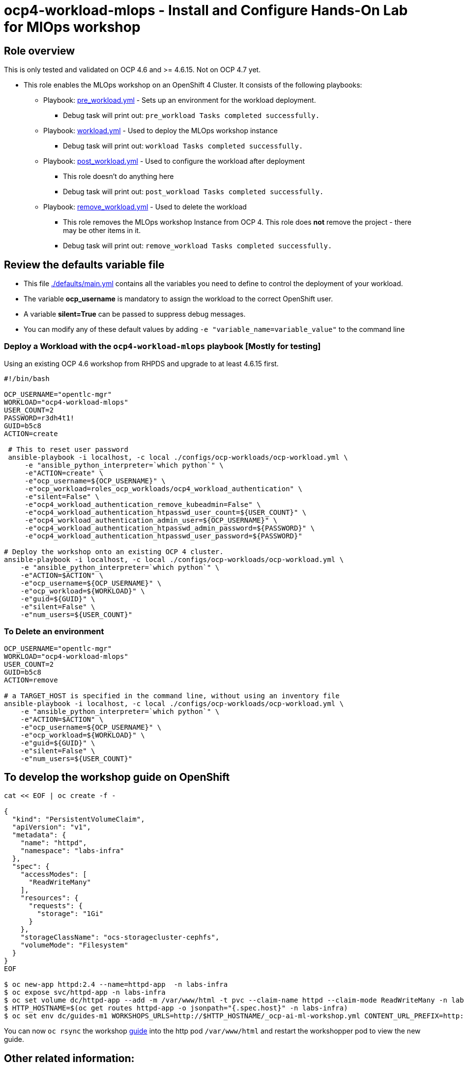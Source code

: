 = ocp4-workload-mlops - Install and Configure Hands-On Lab for MlOps workshop


== Role overview

This is only tested and validated on OCP 4.6 and >= 4.6.15. Not on OCP 4.7 yet.

* This role enables the MLOps workshop on an OpenShift 4 Cluster. It consists of the following playbooks:
** Playbook: link:./tasks/pre_workload.yml[pre_workload.yml] - Sets up an
 environment for the workload deployment.
*** Debug task will print out: `pre_workload Tasks completed successfully.`

** Playbook: link:./tasks/workload.yml[workload.yml] - Used to deploy the MLOps workshop instance
*** Debug task will print out: `workload Tasks completed successfully.`

** Playbook: link:./tasks/post_workload.yml[post_workload.yml] - Used to
 configure the workload after deployment
*** This role doesn't do anything here
*** Debug task will print out: `post_workload Tasks completed successfully.`

** Playbook: link:./tasks/remove_workload.yml[remove_workload.yml] - Used to
 delete the workload
*** This role removes the MLOps workshop Instance from OCP 4. This role does *not* remove the project - there may be other items in it.
*** Debug task will print out: `remove_workload Tasks completed successfully.`

== Review the defaults variable file

* This file link:./defaults/main.yml[./defaults/main.yml] contains all the variables you need to define to control the deployment of your workload.
* The variable *ocp_username* is mandatory to assign the workload to the correct OpenShift user.
* A variable *silent=True* can be passed to suppress debug messages.
* You can modify any of these default values by adding `-e "variable_name=variable_value"` to the command line

=== Deploy a Workload with the `ocp4-workload-mlops` playbook [Mostly for testing]

Using an existing OCP 4.6 workshop from RHPDS and upgrade to at least 4.6.15 first.

----
#!/bin/bash

OCP_USERNAME="opentlc-mgr"
WORKLOAD="ocp4-workload-mlops"
USER_COUNT=2
PASSWORD=r3dh4t1!
GUID=b5c8
ACTION=create

 # This to reset user password
 ansible-playbook -i localhost, -c local ./configs/ocp-workloads/ocp-workload.yml \
     -e "ansible_python_interpreter=`which python`" \
     -e"ACTION=create" \
     -e"ocp_username=${OCP_USERNAME}" \
     -e"ocp_workload=roles_ocp_workloads/ocp4_workload_authentication" \
     -e"silent=False" \
     -e"ocp4_workload_authentication_remove_kubeadmin=False" \
     -e"ocp4_workload_authentication_htpasswd_user_count=${USER_COUNT}" \
     -e"ocp4_workload_authentication_admin_user=${OCP_USERNAME}" \
     -e"ocp4_workload_authentication_htpasswd_admin_password=${PASSWORD}" \
     -e"ocp4_workload_authentication_htpasswd_user_password=${PASSWORD}"

# Deploy the workshop onto an existing OCP 4 cluster.
ansible-playbook -i localhost, -c local ./configs/ocp-workloads/ocp-workload.yml \
    -e "ansible_python_interpreter=`which python`" \
    -e"ACTION=$ACTION" \
    -e"ocp_username=${OCP_USERNAME}" \
    -e"ocp_workload=${WORKLOAD}" \
    -e"guid=${GUID}" \
    -e"silent=False" \
    -e"num_users=${USER_COUNT}"
----

=== To Delete an environment

----
OCP_USERNAME="opentlc-mgr"
WORKLOAD="ocp4-workload-mlops"
USER_COUNT=2
GUID=b5c8
ACTION=remove

# a TARGET_HOST is specified in the command line, without using an inventory file
ansible-playbook -i localhost, -c local ./configs/ocp-workloads/ocp-workload.yml \
    -e "ansible_python_interpreter=`which python`" \
    -e"ACTION=$ACTION" \
    -e"ocp_username=${OCP_USERNAME}" \
    -e"ocp_workload=${WORKLOAD}" \
    -e"guid=${GUID}" \
    -e"silent=False" \
    -e"num_users=${USER_COUNT}"
----
== To develop the workshop guide on OpenShift

----
cat << EOF | oc create -f -

{
  "kind": "PersistentVolumeClaim",
  "apiVersion": "v1",
  "metadata": {
    "name": "httpd",
    "namespace": "labs-infra"
  },
  "spec": {
    "accessModes": [
      "ReadWriteMany"
    ],
    "resources": {
      "requests": {
        "storage": "1Gi"
      }
    },
    "storageClassName": "ocs-storagecluster-cephfs",
    "volumeMode": "Filesystem"
  }
}
EOF

$ oc new-app httpd:2.4 --name=httpd-app  -n labs-infra
$ oc expose svc/httpd-app -n labs-infra
$ oc set volume dc/httpd-app --add -m /var/www/html -t pvc --claim-name httpd --claim-mode ReadWriteMany -n labs-infra
$ HTTP_HOSTNAME=$(oc get routes httpd-app -o jsonpath="{.spec.host}" -n labs-infra)
$ oc set env dc/guides-m1 WORKSHOPS_URLS=http://$HTTP_HOSTNAME/_ocp-ai-ml-workshop.yml CONTENT_URL_PREFIX=http://$HTTP_HOSTNAME -n labs-infra
----

You can now `oc rsync` the workshop https://github.com/rh-mlops-workshop/ocp-al-ml-workshop-m1-guides[guide] into the http pod `/var/www/html` and restart the workshopper pod to view the new guide.


== Other related information:

=== Deploy Workload on OpenShift Cluster from an existing playbook:

[source,yaml]
----
- name: Deploy a workload role on a master host
  hosts: all
  become: true
  gather_facts: False
  tags:
    - step007
  roles:
    - { role: "{{ocp_workload}}", when: 'ocp_workload is defined' }
----
NOTE: You might want to change `hosts: all` to fit your requirements
